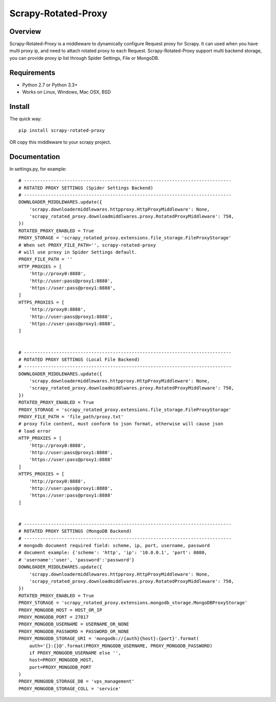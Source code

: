 ====================
Scrapy-Rotated-Proxy
====================

.. image:: https://img.shields.io/pypi/v/scrapy-rotated-proxy.svg
   :target: https://pypi.python.org/pypi/scrapy-rotated-proxy
   :alt: PyPI Version

.. image:: https://img.shields.io/travis/xiaowangwindow/scrapy-rotated-proxy/master.svg
   :target: http://travis-ci.org/xiaowangwindow/scrapy-rotated-proxy
   :alt: Build Status

Overview
========

Scrapy-Rotated-Proxy is a middleware to dynamically configure Request proxy for Scrapy.
It can used when you have multi proxy ip, and need to attach rotated proxy to each Request.
Scrapy-Rotated-Proxy support multi backend storage, you can provide proxy ip
list through Spider Settings, File or MongoDB.

Requirements
============

* Python 2.7 or Python 3.3+
* Works on Linux, Windows, Mac OSX, BSD

Install
=======

The quick way::

    pip install scrapy-rotated-proxy

OR copy this middleware to your scrapy project.

Documentation
=============

In settings.py, for example::

    # -----------------------------------------------------------------------------
    # ROTATED PROXY SETTINGS (Spider Settings Backend)
    # -----------------------------------------------------------------------------
    DOWNLOADER_MIDDLEWARES.update({
        'scrapy.downloadermiddlewares.httpproxy.HttpProxyMiddleware': None,
        'scrapy_rotated_proxy.downloadmiddlwares.proxy.RotatedProxyMiddleware': 750,
    })
    ROTATED_PROXY_ENABLED = True
    PROXY_STORAGE = 'scrapy_rotated_proxy.extensions.file_storage.FileProxyStorage'
    # When set PROXY_FILE_PATH='', scrapy-rotated-proxy
    # will use proxy in Spider Settings default.
    PROXY_FILE_PATH = ''
    HTTP_PROXIES = [
        'http://proxy0:8888',
        'http://user:pass@proxy1:8888',
        'https://user:pass@proxy1:8888',
    ]
    HTTPS_PROXIES = [
        'http://proxy0:8888',
        'http://user:pass@proxy1:8888',
        'https://user:pass@proxy1:8888',
    ]


    # -----------------------------------------------------------------------------
    # ROTATED PROXY SETTINGS (Local File Backend)
    # -----------------------------------------------------------------------------
    DOWNLOADER_MIDDLEWARES.update({
        'scrapy.downloadermiddlewares.httpproxy.HttpProxyMiddleware': None,
        'scrapy_rotated_proxy.downloadmiddlwares.proxy.RotatedProxyMiddleware': 750,
    })
    ROTATED_PROXY_ENABLED = True
    PROXY_STORAGE = 'scrapy_rotated_proxy.extensions.file_storage.FileProxyStorage'
    PROXY_FILE_PATH = 'file_path/proxy.txt'
    # proxy file content, must conform to json format, otherwise will cause json
    # load error
    HTTP_PROXIES = [
        'http://proxy0:8888',
        'http://user:pass@proxy1:8888',
        'https://user:pass@proxy1:8888'
    ]
    HTTPS_PROXIES = [
        'http://proxy0:8888',
        'http://user:pass@proxy1:8888',
        'https://user:pass@proxy1:8888'
    ]


    # -----------------------------------------------------------------------------
    # ROTATED PROXY SETTINGS (MongoDB Backend)
    # -----------------------------------------------------------------------------
    # mongodb document required field: scheme, ip, port, username, password
    # document example: {'scheme': 'http', 'ip': '10.0.0.1', 'port': 8080,
    # 'username':'user', 'password':'password'}
    DOWNLOADER_MIDDLEWARES.update({
        'scrapy.downloadermiddlewares.httpproxy.HttpProxyMiddleware': None,
        'scrapy_rotated_proxy.downloadmiddlwares.proxy.RotatedProxyMiddleware': 750,
    })
    ROTATED_PROXY_ENABLED = True
    PROXY_STORAGE = 'scrapy_rotated_proxy.extensions.mongodb_storage.MongoDBProxyStorage'
    PROXY_MONGODB_HOST = HOST_OR_IP
    PROXY_MONGODB_PORT = 27017
    PROXY_MONGODB_USERNAME = USERNAME_OR_NONE
    PROXY_MONGODB_PASSWORD = PASSWORD_OR_NONE
    PROXY_MONGODB_STORAGE_URI = 'mongodb://{auth}{host}:{port}'.format(
        auth='{}:{}@'.format(PROXY_MONGODB_USERNAME, PROXY_MONGODB_PASSWORD)
        if PROXY_MONGODB_USERNAME else '',
        host=PROXY_MONGODB_HOST,
        port=PROXY_MONGODB_PORT
    )
    PROXY_MONGODB_STORAGE_DB = 'vps_management'
    PROXY_MONGODB_STORAGE_COLL = 'service'


